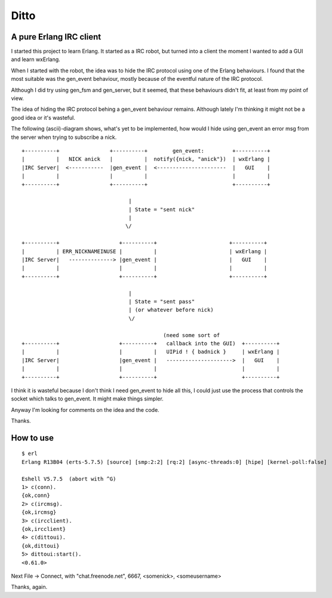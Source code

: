 Ditto
=====
A pure Erlang IRC client
------------------------

I started this project to learn Erlang. It started as a IRC robot, but turned into a client the moment I wanted to add a GUI and learn wxErlang.

When I started with the robot, the idea was to hide the IRC protocol using one of the Erlang behaviours. I found that the most suitable was the gen_event behaviour, mostly because of the eventful nature of the IRC protocol. 

Although I did try using gen_fsm and gen_server, but it seemed, that these behaviours didn't fit, at least from my point of view.

The idea of hiding the IRC protocol behing a gen_event behaviour remains. Although lately I'm thinking it might not be a good idea or it's wasteful.

The following (ascii)-diagram shows, what's yet to be implemented, how would I hide using gen_event an error msg from the server when trying to subscribe a nick.

::


  +----------+                +----------+        gen_event:         +----------+
  |          |   NICK anick   |          |  notify({nick, "anick"})  | wxErlang |
  |IRC Server|  <-----------  |gen_event |  <----------------------  |   GUI    |
  |          |                |          |                           |          |
  +----------+                +----------+                           +----------+

                                    |  
                                    | State = "sent nick"
                                    |
                                   \/

  +----------+                   +----------+                       +----------+
  |          | ERR_NICKNAMEINUSE |          |                       | wxErlang |
  |IRC Server|   --------------> |gen_event |                       |   GUI    |
  |          |                   |          |                       |          |
  +----------+                   +----------+                       +----------+
                                    
                                    |
                                    | State = "sent pass" 
                                    | (or whatever before nick)
                                    \/

                                               (need some sort of 
  +----------+                   +----------+   callback into the GUI)  +----------+
  |          |                   |          |   UIPid ! { badnick }     | wxErlang |
  |IRC Server|                   |gen_event |   --------------------->  |   GUI    |
  |          |                   |          |                           |          |
  +----------+                   +----------+                           +----------+

                                    
I think it is wasteful because I don't think I need gen_event to hide all this, I could
just use the process that controls the socket which talks to gen_event. It might make
things simpler. 

Anyway I'm looking for comments on the idea and the code.

Thanks.


How to use
----------

:: 

  $ erl
  Erlang R13B04 (erts-5.7.5) [source] [smp:2:2] [rq:2] [async-threads:0] [hipe] [kernel-poll:false]

  Eshell V5.7.5  (abort with ^G)
  1> c(conn). 
  {ok,conn}
  2> c(ircmsg).
  {ok,ircmsg}
  3> c(ircclient).
  {ok,ircclient}
  4> c(dittoui).
  {ok,dittoui}
  5> dittoui:start().
  <0.61.0>
 
Next File -> Connect, with "chat.freenode.net", 6667, <somenick>, <someusername>

Thanks, again.
